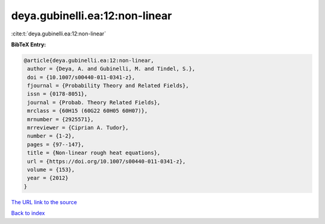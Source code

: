 deya.gubinelli.ea:12:non-linear
===============================

:cite:t:`deya.gubinelli.ea:12:non-linear`

**BibTeX Entry:**

.. code-block:: bibtex

   @article{deya.gubinelli.ea:12:non-linear,
    author = {Deya, A. and Gubinelli, M. and Tindel, S.},
    doi = {10.1007/s00440-011-0341-z},
    fjournal = {Probability Theory and Related Fields},
    issn = {0178-8051},
    journal = {Probab. Theory Related Fields},
    mrclass = {60H15 (60G22 60H05 60H07)},
    mrnumber = {2925571},
    mrreviewer = {Ciprian A. Tudor},
    number = {1-2},
    pages = {97--147},
    title = {Non-linear rough heat equations},
    url = {https://doi.org/10.1007/s00440-011-0341-z},
    volume = {153},
    year = {2012}
   }

`The URL link to the source <ttps://doi.org/10.1007/s00440-011-0341-z}>`__


`Back to index <../By-Cite-Keys.html>`__

